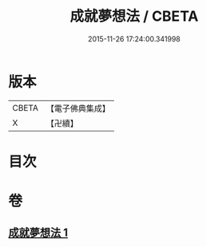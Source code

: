 #+TITLE: 成就夢想法 / CBETA
#+DATE: 2015-11-26 17:24:00.341998
* 版本
 |     CBETA|【電子佛典集成】|
 |         X|【卍續】    |

* 目次
* 卷
** [[file:KR6j0745_001.txt][成就夢想法 1]]
